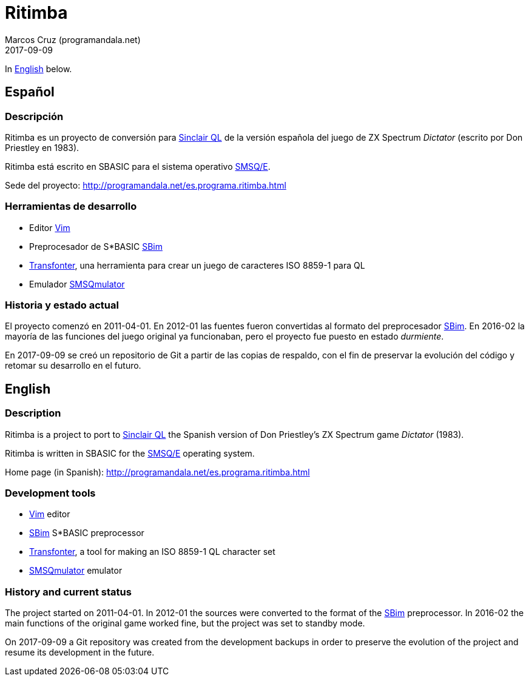 = Ritimba
:author: Marcos Cruz (programandala.net)
:revdate: 2017-09-09

In <<en,English>> below.

== [[es]]Español

=== Descripción

Ritimba es un proyecto de conversión para
http://qlwiki.qlforum.co.uk/doku.php?id=qlwiki:sinclair_ql_home_computer[Sinclair
QL] de la versión española del juego de ZX Spectrum _Dictator_
(escrito por Don Priestley en 1983).

Ritimba está escrito en SBASIC para el sistema operativo
http://qlwiki.qlforum.co.uk/doku.php?id=qlwiki:operating_systems#smsq_e[SMSQ/E].

Sede del proyecto: http://programandala.net/es.programa.ritimba.html

=== Herramientas de desarrollo

- Editor http://www.vim.org[Vim]
- Preprocesador de S*BASIC
  http://programandala.net/es.programa.sbim.html[SBim]
- http://programandala.net/es.programa.transfonter.html[Transfonter],
  una herramienta para crear un juego de caracteres ISO 8859-1 para QL
- Emulador http://www.wlenerz.com/SMSQmulator/[SMSQmulator]

=== Historia y estado actual

El proyecto comenzó en 2011-04-01.  En 2012-01 las fuentes fueron
convertidas al formato del preprocesador
http://programandala.net/es.programa.sbim.html[SBim].  En 2016-02 la
mayoría de las funciones del juego original ya funcionaban, pero el
proyecto fue puesto en estado _durmiente_.

En 2017-09-09 se creó un repositorio de Git a partir de las copias de
respaldo, con el fin de preservar la evolución del código y retomar su
desarrollo en el futuro.

== [[en]]English

=== Description

Ritimba is a project to port to
http://qlwiki.qlforum.co.uk/doku.php?id=qlwiki:sinclair_ql_home_computer[Sinclair
QL] the Spanish version of Don Priestley's ZX Spectrum game _Dictator_
(1983).

Ritimba is written in SBASIC for the
http://qlwiki.qlforum.co.uk/doku.php?id=qlwiki:operating_systems#smsq_e[SMSQ/E]
operating system.

Home page (in Spanish):
http://programandala.net/es.programa.ritimba.html

=== Development tools

- http://www.vim.org[Vim] editor
- http://programandala.net/es.programa.sbim.html[SBim] S*BASIC
  preprocessor
- http://programandala.net/en.program.transfonter.html[Transfonter], a
  tool for making an ISO 8859-1 QL character set
- http://www.wlenerz.com/SMSQmulator/[SMSQmulator] emulator

=== History and current status

The project started on 2011-04-01.  In 2012-01 the sources were
converted to the format of the
http://programandala.net/es.programa.sbim.html[SBim] preprocessor.  In
2016-02 the main functions of the original game worked fine, but the
project was set to standby mode.

On 2017-09-09 a Git repository was created from the development
backups in order to preserve the evolution of the project and resume
its development in the future.
